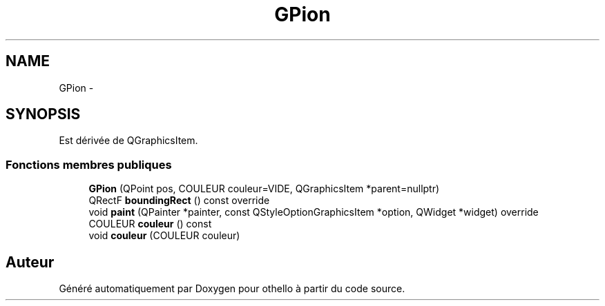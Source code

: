 .TH "GPion" 3 "Dimanche 23 Avril 2017" "othello" \" -*- nroff -*-
.ad l
.nh
.SH NAME
GPion \- 
.SH SYNOPSIS
.br
.PP
.PP
Est dérivée de QGraphicsItem\&.
.SS "Fonctions membres publiques"

.in +1c
.ti -1c
.RI "\fBGPion\fP (QPoint pos, COULEUR couleur=VIDE, QGraphicsItem *parent=nullptr)"
.br
.ti -1c
.RI "QRectF \fBboundingRect\fP () const override"
.br
.ti -1c
.RI "void \fBpaint\fP (QPainter *painter, const QStyleOptionGraphicsItem *option, QWidget *widget) override"
.br
.ti -1c
.RI "COULEUR \fBcouleur\fP () const "
.br
.ti -1c
.RI "void \fBcouleur\fP (COULEUR couleur)"
.br
.in -1c

.SH "Auteur"
.PP 
Généré automatiquement par Doxygen pour othello à partir du code source\&.
